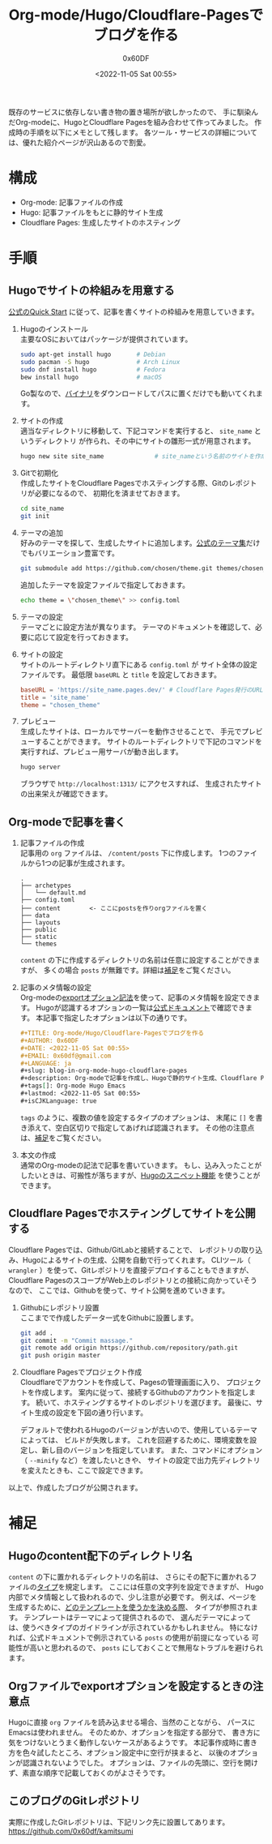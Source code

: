 #+TITLE: Org-mode/Hugo/Cloudflare-Pagesでブログを作る
#+AUTHOR: 0x60DF
#+DATE: <2022-11-05 Sat 00:55>
#+EMAIL: 0x60df@gmail.com
#+LANGUAGE: ja
#+slug: blog-in-org-mode-hugo-cloudflare-pages
#+description: Org-modeで記事を作成し、Hugoで静的サイト生成、Cloudflare Pagesでホスティングする構成でのブログの作成記録。
#+tags[]: Org-mode Hugo Emacs
#+lastmod: <2022-11-05 Sat 00:55>
#+isCJKLanguage: true

既存のサービスに依存しない書き物の置き場所が欲しかったので、
手に馴染んだOrg-modeに、HugoとCloudflare Pagesを組み合わせて作ってみました。
作成時の手順を以下にメモとして残します。
各ツール・サービスの詳細については、優れた紹介ページが沢山あるので割愛。

* 構成

- Org-mode: 記事ファイルの作成
- Hugo: 記事ファイルをもとに静的サイト生成
- Cloudflare Pages: 生成したサイトのホスティング

* 手順

** Hugoでサイトの枠組みを用意する
[[https://gohugo.io/getting-started/quick-start/][公式のQuick Start]] に従って、記事を書くサイトの枠組みを用意していきます。

1. Hugoのインストール\\
   主要なOSにおいてはパッケージが提供されています。
   #+begin_src sh
     sudo apt-get install hugo       # Debian
     sudo pacman -S hugo             # Arch Linux
     sudo dnf install hugo           # Fedora
     bew install hugo                # macOS
   #+end_src
   Go製なので、[[https://github.com/gohugoio/hugo/releases][バイナリ]]をダウンロードしてパスに置くだけでも動いてくれます。
2. サイトの作成\\
   適当なディレクトリに移動して、下記コマンドを実行すると、 ~site_name~ というディレクトリ
   が作られ、その中にサイトの雛形一式が用意されます。
   #+begin_src sh
     hugo new site site_name              # site_nameという名前のサイトを作成する
   #+end_src
3. Gitで初期化\\
   作成したサイトをCloudflare Pagesでホスティングする際、Gitのレポジトリが必要になるので、
   初期化を済ませておきます。
   #+begin_src sh
     cd site_name
     git init
   #+end_src
4. テーマの追加\\
   好みのテーマを探して、生成したサイトに追加します。[[https://themes.gohugo.io/][公式のテーマ集]]だけでもバリエーション豊富です。
   #+begin_src sh
     git submodule add https://github.com/chosen/theme.git themes/chosen_theme
   #+end_src
   追加したテーマを設定ファイルで指定しておきます。
   #+begin_src sh
     echo theme = \"chosen_theme\" >> config.toml
   #+end_src
5. テーマの設定\\
   テーマごとに設定方法が異なります。
   テーマのドキュメントを確認して、必要に応じて設定を行っておきます。
6. サイトの設定\\
   サイトのルートディレクトリ直下にある ~config.toml~ が
   サイト全体の設定ファイルです。
   最低限 ~baseURL~ と ~title~ を設定しておきます。
   #+begin_src conf
     baseURL = 'https://site_name.pages.dev/' # Cloudflare Pages発行のURLを使う場合
     title = 'site_name'
     theme = "chosen_theme"
   #+end_src
7. プレビュー\\
   生成したサイトは、ローカルでサーバーを動作させることで、
   手元でプレビューすることができます。
   サイトのルートディレクトリで下記のコマンドを実行すれば、プレビュー用サーバが動き出します。
   #+begin_src sh
     hugo server
   #+end_src
   ブラウザで ~http://localhost:1313/~ にアクセスすれば、
   生成されたサイトの出来栄えが確認できます。

** Org-modeで記事を書く

1. 記事ファイルの作成\\
   記事用の ~org~ ファイルは、 ~/content/posts~ 下に作成します。
   1つのファイルから1つの記事が生成されます。
   #+begin_src text
     .
     ├── archetypes
     │   └── default.md
     ├── config.toml
     ├── content        <- ここにpostsを作りorgファイルを置く
     ├── data
     ├── layouts
     ├── public
     ├── static
     └── themes
   #+end_src
   ~content~ の下に作成するディレクトリの名前は任意に設定することができますが、
   多くの場合 ~posts~ が無難です。詳細は[[#hugo-content-type][補足]]をご覧ください。
2. 記事のメタ情報の設定\\
   Org-modeの[[https://orgmode.org/manual/Export-Settings.html][exportオプション記法]]を使って、記事のメタ情報を設定できます。
   Hugoが認識するオプションの一覧は[[https://gohugo.io/content-management/front-matter/][公式ドキュメント]]で確認できます。
   本記事で指定したオプションは以下の通りです。
   #+begin_src org
     ,#+TITLE: Org-mode/Hugo/Cloudflare-Pagesでブログを作る
     ,#+AUTHOR: 0x60DF
     ,#+DATE: <2022-11-05 Sat 00:55>
     ,#+EMAIL: 0x60df@gmail.com
     ,#+LANGUAGE: ja
     ,#+slug: blog-in-org-mode-hugo-cloudflare-pages
     ,#+description: Org-modeで記事を作成し、Hugoで静的サイト生成、Cloudflare Pagesでホスティングする構成でのブログの作成記録。
     ,#+tags[]: Org-mode Hugo Emacs
     ,#+lastmod: <2022-11-05 Sat 00:55>
     ,#+isCJKLanguage: true
   #+end_src
   ~tags~ のように、複数の値を設定するタイプのオプションは、
   末尾に ~[]~ を書き添えて、空白区切りで指定してあげれば認識されます。
   その他の注意点は、[[#hugo-export-option][補足]]をご覧ください。
3. 本文の作成\\
   通常のOrg-modeの記法で記事を書いていきます。
   もし、込み入ったことがしたいときは、可搬性が落ちますが、[[https://gohugo.io/content-management/shortcodes/][Hugoのスニペット機能]]
   を使うことができます。

** Cloudflare Pagesでホスティングしてサイトを公開する

Cloudflare Pagesでは、Github/GitLabと接続することで、
レポジトリの取り込み、Hugoによるサイトの生成、公開を自動で行ってくれます。
CLIツール（ ~wrangler~ ）を使って、Gitレポジトリを直接デプロイすることもできますが、
Cloudflare PagesのスコープがWeb上のレポジトリとの接続に向かっていそうなので、
ここでは、Githubを使って、サイト公開を進めていきます。

1. Githubにレポジトリ設置\\
   ここまでで作成したデータ一式をGithubに設置します。
   #+begin_src sh
     git add .
     git commit -m "Commit massage."
     git remote add origin https://github.com/repository/path.git
     git push origin master
   #+end_src
2. Cloudflare Pagesでプロジェクト作成\\
   Cloudflareでアカウントを作成して、Pagesの管理画面に入り、
   プロジェクトを作成します。
   案内に従って、接続するGithubのアカウントを指定します。
   続いて、ホスティングするサイトのレポジトリを選びます。
   最後に、サイト生成の設定を下図の通り行います。

   [[./blog-in-org-mode-hugo-cloudflare-pages-build-settings.png]]

   デフォルトで使われるHugoのバージョンが古いので、使用しているテーマによっては、
   ビルドが失敗します。
   これを回避するために、環境変数を設定し、新し目のバージョンを指定しています。
   また、コマンドにオプション（ ~--minify~ など）を渡したいときや、
   サイトの設定で出力先ディレクトリを変えたときも、ここで設定できます。

以上で、作成したブログが公開されます。

* 補足

** Hugoのcontent配下のディレクトリ名
:PROPERTIES:
:CUSTOM_ID: hugo-content-type
:END:

~content~ の下に置かれるディレクトリの名前は、
さらにその配下に置かれるファイルの[[https://gohugo.io/content-management/types/][タイプ]]を規定します。
ここには任意の文字列を設定できますが、
Hugo内部でメタ情報として扱われるので、少し注意が必要です。
例えば、ページを生成するために、[[https://gohugo.io/templates/lookup-order/][どのテンプレートを使うかを決める際]]、
タイプが参照されます。
テンプレートはテーマによって提供されるので、
選んだテーマによっては、使うべきタイプのガイドラインが示されているかもしれません。
特になければ、公式ドキュメントで例示されている ~posts~ の使用が前提になっている
可能性が高いと思われるので、 ~posts~ にしておくことで無用なトラブルを避けられます。

** Orgファイルでexportオプションを設定するときの注意点
:PROPERTIES:
:CUSTOM_ID: hugo-export-option
:END:
Hugoに直接 ~org~ ファイルを読み込ませる場合、当然のことながら、
パースにEmacsは使われません。
そのためか、オプションを指定する部分で、
書き方に気をつけないとうまく動作しないケースがあるようです。
本記事作成時に書き方を色々試したところ、オプション設定中に空行が挟まると、
以後のオプションが認識されないようでした。
オプションは、ファイルの先頭に、空行を開けず、素直な順序で記載しておくのがよさそうです。

** このブログのGitレポジトリ
実際に作成したGitレポジトリは、下記リンク先に設置してあります。\\
https://github.com/0x60df/kamitsumi


